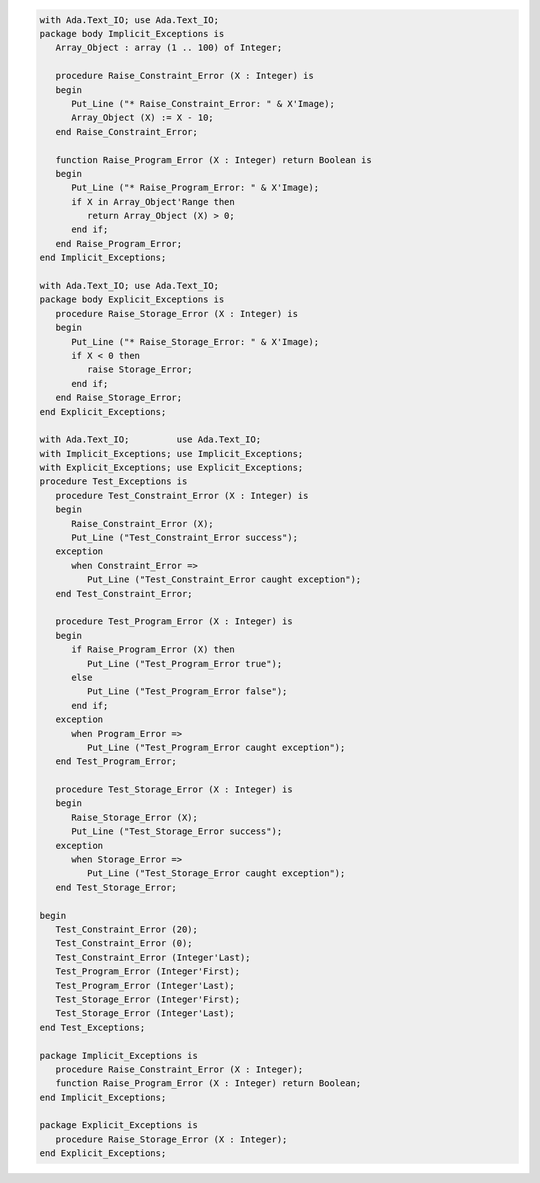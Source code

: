 .. code:: ada
   :class: ada-run

   with Ada.Text_IO; use Ada.Text_IO;
   package body Implicit_Exceptions is
      Array_Object : array (1 .. 100) of Integer;
   
      procedure Raise_Constraint_Error (X : Integer) is
      begin
         Put_Line ("* Raise_Constraint_Error: " & X'Image);
         Array_Object (X) := X - 10;
      end Raise_Constraint_Error;
   
      function Raise_Program_Error (X : Integer) return Boolean is
      begin
         Put_Line ("* Raise_Program_Error: " & X'Image);
         if X in Array_Object'Range then
            return Array_Object (X) > 0;
         end if;
      end Raise_Program_Error;
   end Implicit_Exceptions;

   with Ada.Text_IO; use Ada.Text_IO;
   package body Explicit_Exceptions is
      procedure Raise_Storage_Error (X : Integer) is
      begin
         Put_Line ("* Raise_Storage_Error: " & X'Image);
         if X < 0 then
            raise Storage_Error;
         end if;
      end Raise_Storage_Error;
   end Explicit_Exceptions;

   with Ada.Text_IO;         use Ada.Text_IO;
   with Implicit_Exceptions; use Implicit_Exceptions;
   with Explicit_Exceptions; use Explicit_Exceptions;
   procedure Test_Exceptions is
      procedure Test_Constraint_Error (X : Integer) is
      begin
         Raise_Constraint_Error (X);
         Put_Line ("Test_Constraint_Error success");
      exception
         when Constraint_Error =>
            Put_Line ("Test_Constraint_Error caught exception");
      end Test_Constraint_Error;
   
      procedure Test_Program_Error (X : Integer) is
      begin
         if Raise_Program_Error (X) then
            Put_Line ("Test_Program_Error true");
         else
            Put_Line ("Test_Program_Error false");
         end if;
      exception
         when Program_Error =>
            Put_Line ("Test_Program_Error caught exception");
      end Test_Program_Error;
   
      procedure Test_Storage_Error (X : Integer) is
      begin
         Raise_Storage_Error (X);
         Put_Line ("Test_Storage_Error success");
      exception
         when Storage_Error =>
            Put_Line ("Test_Storage_Error caught exception");
      end Test_Storage_Error;
   
   begin
      Test_Constraint_Error (20);
      Test_Constraint_Error (0);
      Test_Constraint_Error (Integer'Last);
      Test_Program_Error (Integer'First);
      Test_Program_Error (Integer'Last);
      Test_Storage_Error (Integer'First);
      Test_Storage_Error (Integer'Last);
   end Test_Exceptions;

   package Implicit_Exceptions is
      procedure Raise_Constraint_Error (X : Integer);
      function Raise_Program_Error (X : Integer) return Boolean;
   end Implicit_Exceptions;

   package Explicit_Exceptions is
      procedure Raise_Storage_Error (X : Integer);
   end Explicit_Exceptions;
